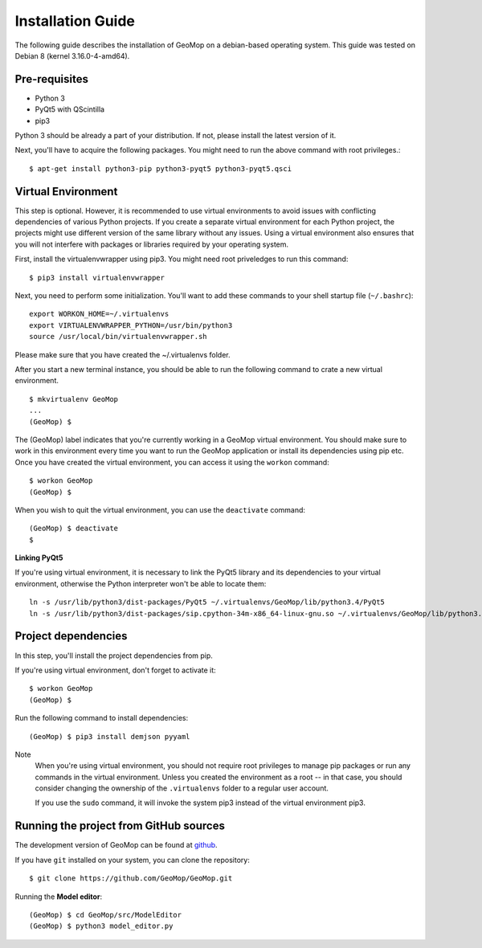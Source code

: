 Installation Guide
==================

The following guide describes the installation of GeoMop on a debian-based operating system.
This guide was tested on Debian 8 (kernel 3.16.0-4-amd64).

Pre-requisites
--------------

- Python 3
- PyQt5 with QScintilla
- pip3

Python 3 should be already a part of your distribution. If not, please install the latest version of it.

Next, you'll have to acquire the following packages. You might need to run the above command with root privileges.::

  $ apt-get install python3-pip python3-pyqt5 python3-pyqt5.qsci


Virtual Environment
--------------------

This step is optional. However, it is recommended to use virtual environments
to avoid issues with conflicting dependencies of various Python projects. If you
create a separate virtual environment for each Python project, the projects might
use different version of the same library without any issues. Using a virtual
environment also ensures that you will not interfere with packages or libraries
required by your operating system.

First, install the virtualenvwrapper using pip3. You might need root priveledges to run this command::

  $ pip3 install virtualenvwrapper

Next, you need to perform some initialization. You'll want to add these commands to your
shell startup file (``~/.bashrc``)::

  export WORKON_HOME=~/.virtualenvs
  export VIRTUALENVWRAPPER_PYTHON=/usr/bin/python3
  source /usr/local/bin/virtualenvwrapper.sh

Please make sure that you have created the ~/.virtualenvs folder.

After you start a new terminal instance, you should be able to run the following command
to crate a new virtual environment. ::

  $ mkvirtualenv GeoMop
  ...
  (GeoMop) $

The (GeoMop) label indicates that you're currently working in a GeoMop virtual environment.
You should make sure to work in this environment every time you want to run the GeoMop application
or install its dependencies using pip etc. Once you have created the virtual environment, you
can access it using the ``workon`` command::

  $ workon GeoMop
  (GeoMop) $

When you wish to quit the virtual environment, you can use the ``deactivate`` command::

  (GeoMop) $ deactivate
  $

**Linking PyQt5**

If you're using virtual environment, it is necessary to link the PyQt5 library and its
dependencies to your virtual environment, otherwise the Python interpreter won't be able to
locate them::

  ln -s /usr/lib/python3/dist-packages/PyQt5 ~/.virtualenvs/GeoMop/lib/python3.4/PyQt5
  ln -s /usr/lib/python3/dist-packages/sip.cpython-34m-x86_64-linux-gnu.so ~/.virtualenvs/GeoMop/lib/python3.4/sip.so


Project dependencies
--------------------

In this step, you'll install the project dependencies from pip.

If you're using virtual environment, don't forget to activate it::

  $ workon GeoMop
  (GeoMop) $

Run the following command to install dependencies::

  (GeoMop) $ pip3 install demjson pyyaml

Note
  When you're using virtual environment, you should not require root privileges to manage
  pip packages or run any commands in the virtual environment. Unless you created the
  environment as a root -- in that case, you should consider changing the ownership of the ``.virtualenvs``
  folder to a regular user account.

  If you use the ``sudo`` command, it will invoke the system pip3 instead of the virtual
  environment pip3.

Running the project from GitHub sources
---------------------------------------

The development version of GeoMop can be found at `github <https://github.com/GeoMop/GeoMop>`_.

If you have ``git`` installed on your system, you can clone the repository::

  $ git clone https://github.com/GeoMop/GeoMop.git

Running the **Model editor**::

  (GeoMop) $ cd GeoMop/src/ModelEditor
  (GeoMop) $ python3 model_editor.py

